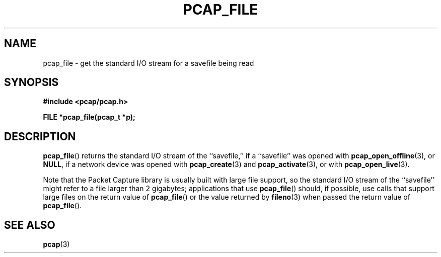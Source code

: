 .\" Copyright (c) 1994, 1996, 1997
.\"	The Regents of the University of California.  All rights reserved.
.\"
.\" Redistribution and use in source and binary forms, with or without
.\" modification, are permitted provided that: (1) source code distributions
.\" retain the above copyright notice and this paragraph in its entirety, (2)
.\" distributions including binary code include the above copyright notice and
.\" this paragraph in its entirety in the documentation or other materials
.\" provided with the distribution, and (3) all advertising materials mentioning
.\" features or use of this software display the following acknowledgement:
.\" ``This product includes software developed by the University of California,
.\" Lawrence Berkeley Laboratory and its contributors.'' Neither the name of
.\" the University nor the names of its contributors may be used to endorse
.\" or promote products derived from this software without specific prior
.\" written permission.
.\" THIS SOFTWARE IS PROVIDED ``AS IS'' AND WITHOUT ANY EXPRESS OR IMPLIED
.\" WARRANTIES, INCLUDING, WITHOUT LIMITATION, THE IMPLIED WARRANTIES OF
.\" MERCHANTABILITY AND FITNESS FOR A PARTICULAR PURPOSE.
.\"
.TH PCAP_FILE 3 "3 January 2014"
.SH NAME
pcap_file \- get the standard I/O stream for a savefile being read
.SH SYNOPSIS
.nf
.ft B
#include <pcap/pcap.h>
.ft
.LP
.ft B
FILE *pcap_file(pcap_t *p);
.ft
.fi
.SH DESCRIPTION
.BR pcap_file ()
returns the standard I/O stream of the ``savefile,'' if a ``savefile''
was opened with
.BR pcap_open_offline (3),
or
.BR NULL ,
if a network device was opened with
.BR pcap_create (3)
and
.BR \%pcap_activate (3),
or with
.BR pcap_open_live (3).
.PP
Note that the Packet Capture library is usually built with large file
support, so the standard I/O stream of the ``savefile'' might refer to
a file larger than 2 gigabytes; applications that use
.BR pcap_file ()
should, if possible, use calls that support large files on the return
value of
.BR pcap_file ()
or the value returned by
.BR fileno (3)
when passed the return value of
.BR pcap_file ().
.SH SEE ALSO
.BR pcap (3)
